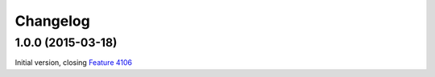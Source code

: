 Changelog
=========

1.0.0 (2015-03-18)
------------------

Initial version, closing `Feature 4106`_

.. _Feature 4106: https://redmine.iopen.net/issues/4106

..  LocalWords:  Changelog Transifex GitHub
